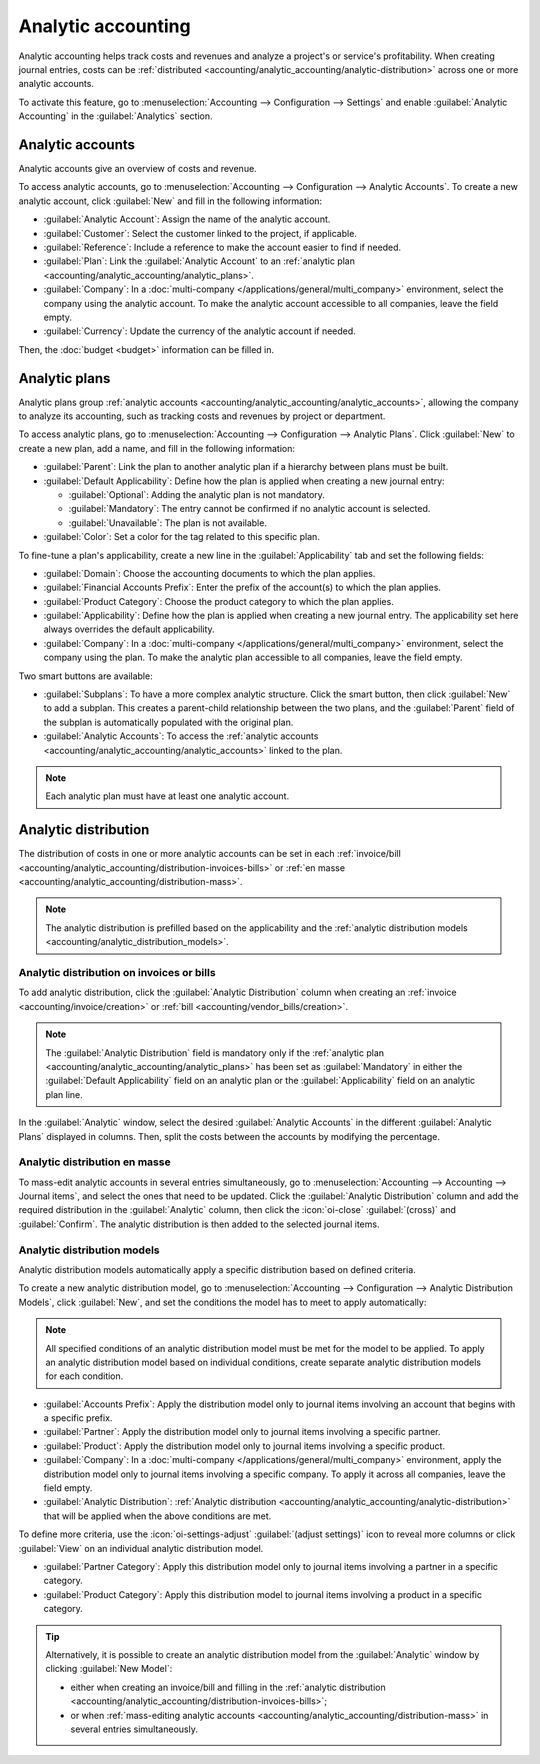 ===================
Analytic accounting
===================

Analytic accounting helps track costs and revenues and analyze a project's or service's
profitability. When creating journal entries, costs can be :ref:`distributed
<accounting/analytic_accounting/analytic-distribution>` across one or more analytic accounts.

To activate this feature, go to :menuselection:`Accounting --> Configuration --> Settings` and
enable :guilabel:`Analytic Accounting` in the :guilabel:`Analytics` section.

.. seealso::
   :doc:`Analytic budget <budget>`

.. _accounting/analytic_accounting/analytic_accounts:

Analytic accounts
=================

Analytic accounts give an overview of costs and revenue.

To access analytic accounts, go to :menuselection:`Accounting --> Configuration --> Analytic
Accounts`. To create a new analytic account, click :guilabel:`New` and fill in the following
information:

- :guilabel:`Analytic Account`: Assign the name of the analytic account.
- :guilabel:`Customer`: Select the customer linked to the project, if applicable.
- :guilabel:`Reference`: Include a reference to make the account easier to find if needed.
- :guilabel:`Plan`: Link the :guilabel:`Analytic Account` to an :ref:`analytic plan
  <accounting/analytic_accounting/analytic_plans>`.
- :guilabel:`Company`: In a :doc:`multi-company </applications/general/multi_company>` environment,
  select the company using the analytic account. To make the analytic account accessible to all
  companies, leave the field empty.
- :guilabel:`Currency`: Update the currency of the analytic account if needed.

Then, the :doc:`budget <budget>` information can be filled in.

.. _accounting/analytic_accounting/analytic_plans:

Analytic plans
==============

Analytic plans group :ref:`analytic accounts <accounting/analytic_accounting/analytic_accounts>`,
allowing the company to analyze its accounting, such as tracking costs and revenues by project or
department.

To access analytic plans, go to :menuselection:`Accounting --> Configuration --> Analytic Plans`.
Click :guilabel:`New` to create a new plan, add a name, and fill in the following information:

- :guilabel:`Parent`: Link the plan to another analytic plan if a hierarchy between plans must be
  built.
- :guilabel:`Default Applicability`: Define how the plan is applied when creating a new journal
  entry:

  - :guilabel:`Optional`: Adding the analytic plan is not mandatory.
  - :guilabel:`Mandatory`: The entry cannot be confirmed if no analytic account is selected.
  - :guilabel:`Unavailable`: The plan is not available.

- :guilabel:`Color`: Set a color for the tag related to this specific plan.

To fine-tune a plan's applicability, create a new line in the :guilabel:`Applicability` tab and set
the following fields:

- :guilabel:`Domain`: Choose the accounting documents to which the plan applies.
- :guilabel:`Financial Accounts Prefix`: Enter the prefix of the account(s) to which the plan
  applies.
- :guilabel:`Product Category`: Choose the product category to which the plan applies.
- :guilabel:`Applicability`: Define how the plan is applied when creating a new journal entry. The
  applicability set here always overrides the default applicability.
- :guilabel:`Company`: In a :doc:`multi-company </applications/general/multi_company>` environment,
  select the company using the plan. To make the analytic plan accessible to all companies, leave
  the field empty.

Two smart buttons are available:

- :guilabel:`Subplans`: To have a more complex analytic structure. Click the smart button, then
  click :guilabel:`New` to add a subplan. This creates a parent-child relationship between the two
  plans, and the :guilabel:`Parent` field of the subplan is automatically populated with the
  original plan.
- :guilabel:`Analytic Accounts`: To access the :ref:`analytic accounts
  <accounting/analytic_accounting/analytic_accounts>` linked to the plan.

.. note::
   Each analytic plan must have at least one analytic account.

.. _accounting/analytic_accounting/analytic-distribution:

Analytic distribution
=====================

The distribution of costs in one or more analytic accounts can be set in each :ref:`invoice/bill
<accounting/analytic_accounting/distribution-invoices-bills>` or :ref:`en masse
<accounting/analytic_accounting/distribution-mass>`.

.. note::
   The analytic distribution is prefilled based on the applicability and the :ref:`analytic
   distribution models <accounting/analytic_distribution_models>`.

.. _accounting/analytic_accounting/distribution-invoices-bills:

Analytic distribution on invoices or bills
------------------------------------------

To add analytic distribution, click the :guilabel:`Analytic Distribution` column when creating an
:ref:`invoice <accounting/invoice/creation>` or :ref:`bill <accounting/vendor_bills/creation>`.

.. note::
   The :guilabel:`Analytic Distribution` field is mandatory only if the :ref:`analytic plan
   <accounting/analytic_accounting/analytic_plans>` has been set as :guilabel:`Mandatory` in either
   the :guilabel:`Default Applicability` field on an analytic plan or the :guilabel:`Applicability`
   field on an analytic plan line.

In the :guilabel:`Analytic` window, select the desired :guilabel:`Analytic Accounts` in the
different :guilabel:`Analytic Plans` displayed in columns. Then, split the costs between the
accounts by modifying the percentage.

.. image:: analytic_accounting/analytic-distribution.png
   :alt: create a distribution template

.. _accounting/analytic_accounting/distribution-mass:

Analytic distribution en masse
------------------------------

To mass-edit analytic accounts in several entries simultaneously, go to :menuselection:`Accounting
--> Accounting --> Journal items`, and select the ones that need to be updated. Click the
:guilabel:`Analytic Distribution` column and add the required distribution in the
:guilabel:`Analytic` column, then click the :icon:`oi-close` :guilabel:`(cross)` and
:guilabel:`Confirm`. The analytic distribution is then added to the selected journal items.

.. _accounting/analytic_distribution_models:

Analytic distribution models
----------------------------

Analytic distribution models automatically apply a specific distribution based on defined criteria.

To create a new analytic distribution model, go to :menuselection:`Accounting --> Configuration -->
Analytic Distribution Models`, click :guilabel:`New`, and set the conditions the model has to meet
to apply automatically:

.. note::
   All specified conditions of an analytic distribution model must be met for the model to be
   applied. To apply an analytic distribution model based on individual conditions, create separate
   analytic distribution models for each condition.

- :guilabel:`Accounts Prefix`: Apply the distribution model only to journal items involving an
  account that begins with a specific prefix.
- :guilabel:`Partner`: Apply the distribution model only to journal items involving a specific
  partner.
- :guilabel:`Product`: Apply the distribution model only to journal items involving a specific
  product.
- :guilabel:`Company`: In a :doc:`multi-company </applications/general/multi_company>` environment,
  apply the distribution model only to journal items involving a specific company. To apply it
  across all companies, leave the field empty.
- :guilabel:`Analytic Distribution`: :ref:`Analytic distribution
  <accounting/analytic_accounting/analytic-distribution>` that will be applied when the above
  conditions are met.

.. example::
   Any time a journal item is posted to the :guilabel:`Utilities (601000)` account, it should be
   automatically distributed in the :guilabel:`Departments` analytic plan as follows:

   - 60% to the :guilabel:`Manufacturing` analytic account
   - 30% to the :guilabel:`Marketing` analytic account
   - 10% to the :guilabel:`Admin` analytic account

   To automate this distribution, the :guilabel:`Accounts Prefix` can be set to `601`, as
   :guilabel:`Utilities (601000)` is the only account in the chart of accounts that begins with
   `601`.

   If additional accounts such as :guilabel:`Electricity (601100)` or :guilabel:`Gas (601200)` are
   available in the chart of accounts, the distribution will also apply to both since they share the
   same prefix.

To define more criteria, use the :icon:`oi-settings-adjust` :guilabel:`(adjust settings)` icon to
reveal more columns or click :guilabel:`View` on an individual analytic distribution model.

- :guilabel:`Partner Category`: Apply this distribution model only to journal items involving a
  partner in a specific category.
- :guilabel:`Product Category`: Apply this distribution model to journal items involving a product
  in a specific category.

.. tip::
   Alternatively, it is possible to create an analytic distribution model from the
   :guilabel:`Analytic` window by clicking :guilabel:`New Model`:

   - either when creating an invoice/bill and filling in the :ref:`analytic distribution
     <accounting/analytic_accounting/distribution-invoices-bills>`;
   - or when :ref:`mass-editing analytic accounts
     <accounting/analytic_accounting/distribution-mass>` in several entries simultaneously.
